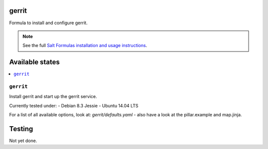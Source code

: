gerrit
======

Formula to install and configure gerrit.

.. note::

    See the full `Salt Formulas installation and usage instructions
    <http://docs.saltstack.com/en/latest/topics/development/conventions/formulas.html>`_.

Available states
================

.. contents::
    :local:

``gerrit``
----------

Install gerrit and start up the gerrit service.

Currently tested under:
- Debian 8.3 Jessie
- Ubuntu 14.04 LTS

For a list of all available options, look at: `gerrit/defaults.yaml` - also have a look at the pillar.example and map.jinja.

Testing
=======

Not yet done.
